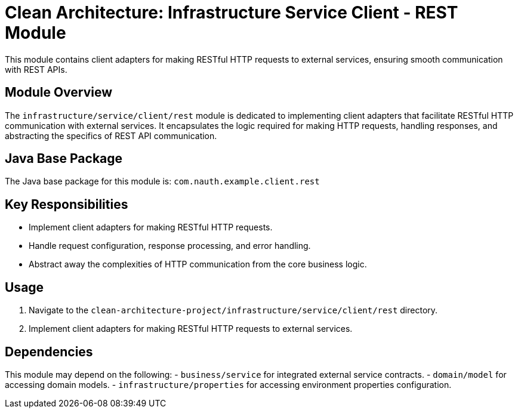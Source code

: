 = Clean Architecture: Infrastructure Service Client - REST Module

This module contains client adapters for making RESTful HTTP requests to external services, ensuring smooth communication with REST APIs.

== Module Overview

The `infrastructure/service/client/rest` module is dedicated to implementing client adapters that facilitate RESTful HTTP communication with external services. It encapsulates the logic required for making HTTP requests, handling responses, and abstracting the specifics of REST API communication.

== Java Base Package

The Java base package for this module is: `com.nauth.example.client.rest`

== Key Responsibilities

- Implement client adapters for making RESTful HTTP requests.
- Handle request configuration, response processing, and error handling.
- Abstract away the complexities of HTTP communication from the core business logic.

== Usage

1. Navigate to the `clean-architecture-project/infrastructure/service/client/rest` directory.
2. Implement client adapters for making RESTful HTTP requests to external services.

== Dependencies

This module may depend on the following:
- `business/service` for integrated external service contracts.
- `domain/model` for accessing domain models.
- `infrastructure/properties` for accessing environment properties configuration.